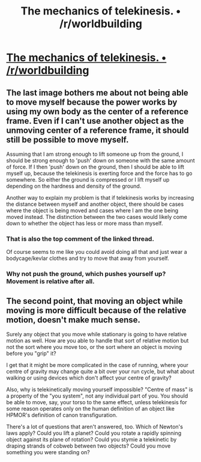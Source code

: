 #+TITLE: The mechanics of telekinesis. • /r/worldbuilding

* [[https://www.reddit.com/r/worldbuilding/comments/52vn69/the_mechanics_of_telekinesis/][The mechanics of telekinesis. • /r/worldbuilding]]
:PROPERTIES:
:Author: traverseda
:Score: 10
:DateUnix: 1473983736.0
:DateShort: 2016-Sep-16
:END:

** The last image bothers me about not being able to move myself because the power works by using my own body as the center of a reference frame. Even if I can't use another object as the unmoving center of a reference frame, it should still be possible to move myself.

Assuming that I am strong enough to lift someone up from the ground, I should be strong enough to 'push' down on someone with the same amount of force. If I then 'push' down on the ground, then I should be able to lift myself up, because the telekinesis is exerting force and the force has to go somewhere. So either the ground is compressed or I lift myself up depending on the hardness and density of the ground.

Another way to explain my problem is that if telekinesis works by increasing the distance between myself and another object, there should be cases where the object is being moved and cases where I am the one being moved instead. The distinction between the two cases would likely come down to whether the object has less or more mass than myself.
:PROPERTIES:
:Author: xamueljones
:Score: 5
:DateUnix: 1473985741.0
:DateShort: 2016-Sep-16
:END:

*** That is also the top comment of the linked thread.

Of course seems to me like you could avoid doing all that and just wear a bodycage/kevlar clothes and try to move that away from yourself.
:PROPERTIES:
:Author: RMcD94
:Score: 3
:DateUnix: 1473986125.0
:DateShort: 2016-Sep-16
:END:


*** Why not push the ground, which pushes yourself up? Movement is relative after all.
:PROPERTIES:
:Author: windg0d
:Score: 1
:DateUnix: 1473998471.0
:DateShort: 2016-Sep-16
:END:


** The second point, that moving an object while moving is more difficult because of the relative motion, doesn't make much sense.

Surely any object that you move while stationary is going to have relative motion as well. How are you able to handle that sort of relative motion but not the sort where you move too, or the sort where an object is moving before you "grip" it?

I get that it might be more complicated in the case of running, where your centre of gravity may change quite a bit over your run cycle, but what about walking or using devices which don't affect your centre of gravity?

Also, why is telekinetically moving yourself impossible? "Centre of mass" is a property of the "you system", not any individual part of you. You should be able to move, say, your torso to the same effect, unless telekinesis for some reason operates only on the human definition of an object like HPMOR's definition of canon transfiguration.

There's a lot of questions that aren't answered, too. Which of Newton's laws apply? Could you lift a planet? Could you rotate a rapidly spinning object against its plane of rotation? Could you stymie a telekinetic by draping strands of cobweb between two objects? Could you move something you were standing on?
:PROPERTIES:
:Author: ZeroNihilist
:Score: 4
:DateUnix: 1474027030.0
:DateShort: 2016-Sep-16
:END:
